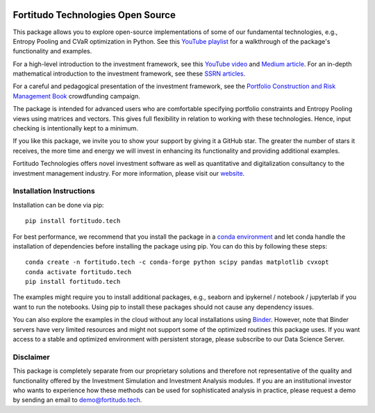 |Pytest| |Codecov| |Binder|

.. |Pytest| image:: https://github.com/fortitudo-tech/fortitudo.tech/actions/workflows/tests.yml/badge.svg
   :target: https://github.com/fortitudo-tech/fortitudo.tech/actions/workflows/tests.yml

.. |Codecov| image:: https://codecov.io/gh/fortitudo-tech/fortitudo.tech/graph/badge.svg?token=Z16XK92Gkl 
   :target: https://codecov.io/gh/fortitudo-tech/fortitudo.tech

.. |Binder| image:: https://mybinder.org/badge_logo.svg
   :target: https://mybinder.org/v2/gh/fortitudo-tech/fortitudo.tech/main?labpath=examples

Fortitudo Technologies Open Source
==================================

This package allows you to explore open-source implementations of some of our
fundamental technologies, e.g., Entropy Pooling and CVaR optimization in Python.
See this `YouTube playlist <https://www.youtube.com/playlist?list=PLfI2BKNVj_b2rurUsCtc2F8lqtPWqcs2K>`_
for a walkthrough of the package's functionality and examples.

For a high-level introduction to the investment framework, see this `YouTube video <https://youtu.be/4ESigySdGf8>`_
and `Medium article <https://medium.com/@ft_anvo/entropy-pooling-and-cvar-portfolio-optimization-in-python-ffed736a8347>`_.
For an in-depth mathematical introduction to the investment framework, see
these `SSRN articles <https://ssrn.com/author=2738420>`_.

For a careful and pedagogical presentation of the investment framework,
see the `Portfolio Construction and Risk Management Book <https://igg.me/at/pcrm-book>`_
crowdfunding campaign.

The package is intended for advanced users who are comfortable specifying
portfolio constraints and Entropy Pooling views using matrices and vectors.
This gives full flexibility in relation to working with these technologies.
Hence, input checking is intentionally kept to a minimum.

If you like this package, we invite you to show your support by giving it a
GitHub star. The greater the number of stars it receives, the more time and
energy we will invest in enhancing its functionality and providing additional
examples.

Fortitudo Technologies offers novel investment software as well as quantitative
and digitalization consultancy to the investment management industry. For more
information, please visit our `website <https://fortitudo.tech>`_.

Installation Instructions
-------------------------

Installation can be done via pip::

   pip install fortitudo.tech

For best performance, we recommend that you install the package in a `conda environment
<https://conda.io/projects/conda/en/latest/user-guide/concepts/environments.html>`_
and let conda handle the installation of dependencies before installing the
package using pip. You can do this by following these steps::

   conda create -n fortitudo.tech -c conda-forge python scipy pandas matplotlib cvxopt
   conda activate fortitudo.tech
   pip install fortitudo.tech

The examples might require you to install additional packages, e.g., seaborn and
ipykernel / notebook / jupyterlab if you want to run the notebooks. Using pip to
install these packages should not cause any dependency issues.

You can also explore the examples in the cloud without any local installations using
`Binder <https://mybinder.org/v2/gh/fortitudo-tech/fortitudo.tech/main?labpath=examples>`_.
However, note that Binder servers have very limited resources and might not support
some of the optimized routines this package uses. If you want access to a stable
and optimized environment with persistent storage, please subscribe to our Data
Science Server.

Disclaimer
----------

This package is completely separate from our proprietary solutions and therefore
not representative of the quality and functionality offered by the Investment Simulation
and Investment Analysis modules. If you are an institutional investor who wants to
experience how these methods can be used for sophisticated analysis in practice,
please request a demo by sending an email to demo@fortitudo.tech.
